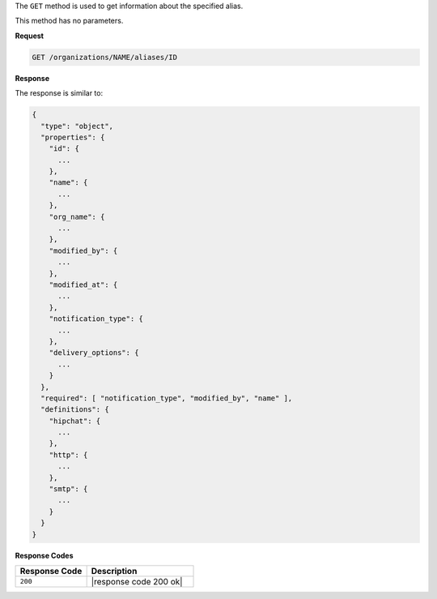 .. The contents of this file are included in multiple topics.
.. This file should not be changed in a way that hinders its ability to appear in multiple documentation sets.

The ``GET`` method is used to get information about the specified alias.

This method has no parameters.

**Request**

.. code-block:: xml

   GET /organizations/NAME/aliases/ID
   
**Response**

The response is similar to:

.. code-block:: javascript

   {
     "type": "object",
     "properties": {
       "id": {
         ...
       },
       "name": {
         ...
       },
       "org_name": {
         ...
       },
       "modified_by": {
         ...
       },
       "modified_at": {
         ...
       },
       "notification_type": {
         ...
       },
       "delivery_options": {
         ...
       }
     },
     "required": [ "notification_type", "modified_by", "name" ],
     "definitions": {
       "hipchat": {
         ...
       },
       "http": {
         ...
       },
       "smtp": {
         ...
       }
     }
   }

**Response Codes**

.. list-table::
   :widths: 200 300
   :header-rows: 1

   * - Response Code
     - Description
   * - ``200``
     - |response code 200 ok|
